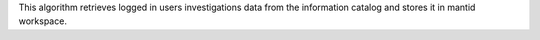 This algorithm retrieves logged in users investigations data from the
information catalog and stores it in mantid workspace.
